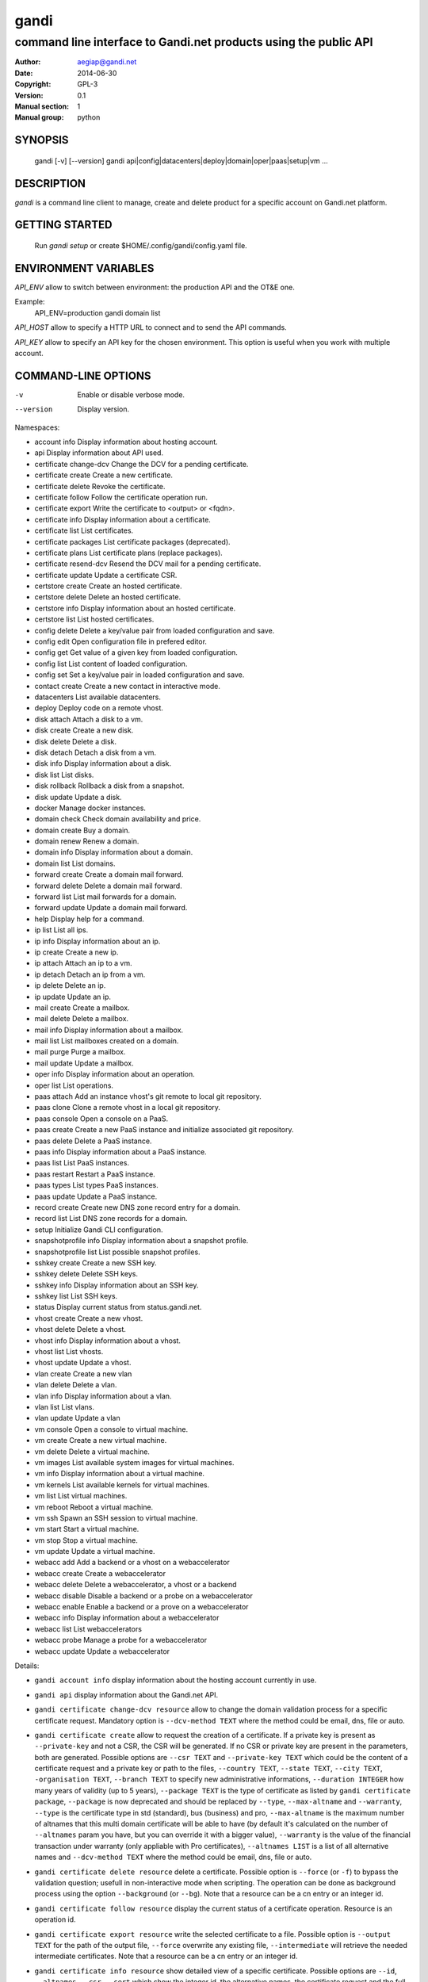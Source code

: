 =======
 gandi
=======

-----------------------------------------------------------------
command line interface to Gandi.net products using the public API
-----------------------------------------------------------------

:Author: aegiap@gandi.net
:Date: 2014-06-30
:Copyright: GPL-3
:Version: 0.1
:Manual section: 1
:Manual group: python

SYNOPSIS
========

  gandi [-v] [--version]
  gandi api|config|datacenters|deploy|domain|oper|paas|setup|vm ...

DESCRIPTION
===========

`gandi` is a command line client to manage, create and delete product for a specific account
on Gandi.net platform.

GETTING STARTED
===============

  Run `gandi setup` or create $HOME/.config/gandi/config.yaml file.

ENVIRONMENT VARIABLES
=====================

`API_ENV` allow to switch between environment: the production API and the OT&E one.

Example:
  API_ENV=production gandi domain list


`API_HOST` allow to specify a HTTP URL to connect and to send the API commands.

`API_KEY` allow to specify an API key for the chosen environment. This option is useful when you work with multiple account.

COMMAND-LINE OPTIONS
=====================

-v          Enable or disable verbose mode.
--version   Display version.

Namespaces:

*  account info            Display information about hosting account.
*  api                     Display information about API used.
*  certificate change-dcv  Change the DCV for a pending certificate.
*  certificate create      Create a new certificate.
*  certificate delete      Revoke the certificate.
*  certificate follow      Follow the certificate operation run.
*  certificate export      Write the certificate to <output> or <fqdn>.
*  certificate info        Display information about a certificate.
*  certificate list        List certificates.
*  certificate packages    List certificate packages (deprecated).
*  certificate plans       List certificate plans (replace packages).
*  certificate resend-dcv  Resend the DCV mail for a pending certificate.
*  certificate update      Update a certificate CSR.
*  certstore create        Create an hosted certificate.
*  certstore delete        Delete an hosted certificate.
*  certstore info          Display information about an hosted certificate.
*  certstore list          List hosted certificates.
*  config delete           Delete a key/value pair from loaded configuration and save.
*  config edit             Open configuration file in prefered editor.
*  config get              Get value of a given key from loaded configuration.
*  config list             List content of loaded configuration.
*  config set              Set a key/value pair in loaded configuration and save.
*  contact create          Create a new contact in interactive mode.
*  datacenters             List available datacenters.
*  deploy                  Deploy code on a remote vhost.
*  disk attach             Attach a disk to a vm.
*  disk create             Create a new disk.
*  disk delete             Delete a disk.
*  disk detach             Detach a disk from a vm.
*  disk info               Display information about a disk.
*  disk list               List disks.
*  disk rollback           Rollback a disk from a snapshot.
*  disk update             Update a disk.
*  docker                  Manage docker instances.
*  domain check            Check domain availability and price.
*  domain create           Buy a domain.
*  domain renew            Renew a domain.
*  domain info             Display information about a domain.
*  domain list             List domains.
*  forward create          Create a domain mail forward.
*  forward delete          Delete a domain mail forward.
*  forward list            List mail forwards for a domain.
*  forward update          Update a domain mail forward.
*  help                    Display help for a command.
*  ip list                 List all ips.
*  ip info                 Display information about an ip.
*  ip create               Create a new ip.
*  ip attach               Attach an ip to a vm.
*  ip detach               Detach an ip from a vm.
*  ip delete               Delete an ip.
*  ip update               Update an ip.
*  mail create             Create a mailbox.
*  mail delete             Delete a mailbox.
*  mail info               Display information about a mailbox.
*  mail list               List mailboxes created on a domain.
*  mail purge              Purge a mailbox.
*  mail update             Update a mailbox.
*  oper info               Display information about an operation.
*  oper list               List operations.
*  paas attach             Add an instance vhost's git remote to local git repository.
*  paas clone              Clone a remote vhost in a local git repository.
*  paas console            Open a console on a PaaS.
*  paas create             Create a new PaaS instance and initialize associated git repository.
*  paas delete             Delete a PaaS instance.
*  paas info               Display information about a PaaS instance.
*  paas list               List PaaS instances.
*  paas restart            Restart a PaaS instance.
*  paas types              List types PaaS instances.
*  paas update             Update a PaaS instance.
*  record create           Create new DNS zone record entry for a domain.
*  record list             List DNS zone records for a domain.
*  setup                   Initialize Gandi CLI configuration.
*  snapshotprofile info    Display information about a snapshot profile.
*  snapshotprofile list    List possible snapshot profiles.
*  sshkey create           Create a new SSH key.
*  sshkey delete           Delete SSH keys.
*  sshkey info             Display information about an SSH key.
*  sshkey list             List SSH keys.
*  status                  Display current status from status.gandi.net.
*  vhost create            Create a new vhost.
*  vhost delete            Delete a vhost.
*  vhost info              Display information about a vhost.
*  vhost list              List vhosts.
*  vhost update            Update a vhost.
*  vlan create             Create a new vlan
*  vlan delete             Delete a vlan.
*  vlan info               Display information about a vlan.
*  vlan list               List vlans.
*  vlan update             Update a vlan
*  vm console              Open a console to virtual machine.
*  vm create               Create a new virtual machine.
*  vm delete               Delete a virtual machine.
*  vm images               List available system images for virtual machines.
*  vm info                 Display information about a virtual machine.
*  vm kernels              List available kernels for virtual machines.
*  vm list                 List virtual machines.
*  vm reboot               Reboot a virtual machine.
*  vm ssh                  Spawn an SSH session to virtual machine.
*  vm start                Start a virtual machine.
*  vm stop                 Stop a virtual machine.
*  vm update               Update a virtual machine.
*  webacc add              Add a backend or a vhost on a webaccelerator
*  webacc create           Create a webaccelerator
*  webacc delete           Delete a webaccelerator, a vhost or a backend
*  webacc disable          Disable a backend or a probe on a webaccelerator
*  webacc enable           Enable a backend or a prove on a webaccelerator
*  webacc info             Display information about a webaccelerator
*  webacc list             List webaccelerators
*  webacc probe            Manage a probe for a webaccelerator
*  webacc update           Update a webaccelerator


Details:

* ``gandi account info`` display information about the hosting account currently in use.

* ``gandi api`` display information about the Gandi.net API.

* ``gandi certificate change-dcv resource`` allow to change the domain validation process for a specific certificate request. Mandatory option is ``--dcv-method TEXT`` where the method could be email, dns, file or auto.

* ``gandi certificate create`` allow to request the creation of a certificate. If a private key is present as ``--private-key`` and not a CSR, the CSR will be generated. If no CSR or private key are present in the parameters, both are generated. Possible options are ``--csr TEXT`` and ``--private-key TEXT`` which could be the content of a certificate request and a private key or path to the files, ``--country TEXT``, ``--state TEXT``, ``--city TEXT``, ``-organisation TEXT``, ``--branch TEXT`` to specify new administrative informations, ``--duration INTEGER`` how many years of validity (up to 5 years), ``--package TEXT`` is the type of certificate as listed by ``gandi certificate package``, ``--package`` is now deprecated and should be replaced by ``--type``, ``--max-altname`` and ``--warranty``, ``--type`` is the certificate type in std (standard), bus (business) and pro, ``--max-altname`` is the maximum number of altnames that this multi domain certificate will be able to have (by default it's calculated on the number of ``--altnames`` param you have, but you can override it with a bigger value), ``--warranty`` is the value of the financial transaction under warranty (only appliable with Pro certificates), ``--altnames LIST`` is a list of all alternative names and ``--dcv-method TEXT`` where the method could be email, dns, file or auto.

* ``gandi certificate delete resource`` delete a certificate. Possible option is ``--force`` (or ``-f``) to bypass the validation question; usefull in non-interactive mode when scripting. The operation can be done as background process using the option ``--background`` (or ``--bg``). Note that a resource can be a cn entry or an integer id.

* ``gandi certificate follow resource`` display the current status of a certificate operation. Resource is an operation id.

* ``gandi certificate export resource`` write the selected certificate to a file. Possible option is ``--output TEXT`` for the path of the output file, ``--force`` overwrite any existing file, ``--intermediate`` will retrieve the needed intermediate certificates. Note that a resource can be a cn entry or an integer id.

* ``gandi certificate info resource`` show detailed view of a specific certificate. Possible options are ``--id``, ``--altnames``, ``--csr``, ``--cert`` which show the integer id, the alternative names, the certificate request and the full certificate, ``--all-status`` show the certificate without regard for its status. Note that a resource can be a cn entry or an integer id.

* ``gandi certificate list`` Possible options are ``--id``, ``--altnames``, ``--csr``, ``--cert`` which show the integer id, the alternative names, the certificate request and the full certificate for each element of the list, ``--all-status`` show certificates without regards to their status, ``--status``, ``--dates`` show the status of the certificate and the creation and expiration dates, ``--limit INTEGER`` show a subset of the list.

* ``gandi certificate packages`` show a full list of all available certificate types, this is depreacted, replace it by ``certificate plans``.

* ``gandi certificate plans`` show a full list of all available certificate plans.

* ``gandi certificate resend-dcv resource`` send the validation email again (only for the 'email' DCV method). Note that a resource can be a cn entry or an integer id.

* ``gandi certificate update resource`` modify the options of a certificate. Possible options are ``--csr TEXT``, ``--private-key TEXT`` could be either the content of a certificate request and a private key or a path to the files, ``--country TEXT``, ``--state TEXT``, ``--city TEXT``, ``--organisation TEXT``, ``--branch TEXT`` to specify new administrative informations, ``--altnames LIST`` to change all the alternative names (comma separated text without space), ``--dcv-method TEXT`` with domain validation process method in email, dns, file, auto. Note that a resource can be a CN entry or an integer id.

* ``gandi certstore create`` create a new hosted certificate that will be associated to paas vhost or webaccs. Possible options are ``--private-key PK`` (or ``--pk``) to give the private key and ``--certificate CERT`` (or ``--crt``) to give the certificate (the certificate can also be given by its id with ``--certificate-id ID``.

* ``gandi certstore delete resource`` delete all hosted certificate corresponding to the resource (/!\ if you give an FQDN, it will delete all hosted certificate that correspond). Possible option is ``--force`` (or ``-f``) to continue deleting without asking.

* ``gandi certstore info resource`` show detailed view of hosted certificates corresponding to the resource.

* ``gandi certstore list`` list all the hosted certificates for this account. Possible options are ``--id`` to show the id, ``--vhosts`` to show the associated vhosts, ``--fqdns`` to show the fqdns contained in that certificate, ``--dates`` to show the create and expire dates and ``--limit`` to limit the number of elements in the list.

* ``gandi config key value`` configure value in the configuration file. With no option, configuration setting is stored in the local directory, which makes it suitable for code repositories. Using the ``-g`` flag, the change is stored in the global configuration file.

* ``gandi contact create`` create a new contact in interactive mode.

* ``gandi datacenters`` list all the datacenters of the Gandi.net platform. Possible option is ``--id`` to obtain the id of the datacenter. Most of the time you will be able to use the dc_code as parameter to the methods.

* ``gandi deploy`` deploy the remote git repository to the virtualhost setup on a Gandi Simple Hosting instance. Available options are ``--remote`` to specify the git remote to extract deploy url from, and ``--branch`` to specify the branch to deploy. By default, the command uses the ``gandi`` remote to extract deploy url, and deploys the ``master`` branch. In case the supplied remote is not a valid Simple Hosting git remote, the command will fallback to guessing the Simple Hosting remote from git configuration of the branch to deploy. Requires a Simple Hosting git remote attached to the current directory.

* ``gandi disk create`` create a new virtual disk. Possible options are ``--name TEXT`` for the label of the virtual disk (if not present, will be autogenerated), ``--size SIZE[M|G|T]`` for the new size of the disk, ``--datacenter FR-SD2|US-BA1|LU-BI1`` for the geographical datacenter as listed by ``gandi datacenters``, ``--vm TEXT`` to attach the newly create virtual disk to an existing virtual machine instance, ``--snapshotprofile 1|2|3|7`` to select a profile of snapshot to apply to the disk for keeping multiple version of data in a timeline. ``--source TEXT`` to create a disk from another existing source e.g a disk, snapshot or from a public image as listed by ``gandi vm images``. The operation can be done as background process using the option ``--background`` (or ``--bg``).

* ``gandi disk delete resource`` delete a virtual disk identified as resource. Possible option is ``--force`` (or ``-f``) to bypass the validation question; useful in non-interactive mode when scripting. The operation can be done as background process using the option ``--background`` (or ``--bg``).

* ``gandi disk info resource`` show a detailed view of a specific virtual disk identified as resource.

  ``gandi disk list`` show a list of virtual disk. Possible options to filter the list are : ``--only-data`` and ``--only-snapshot`` which limit the list to regular disk and to snapshots, ``--type`` add the type of the virtual disk, ``--id`` add the integer id of each virtual disk, ``--vm`` show the virtual machines by which the disk are used, ``--snapshotprofile`` show the profile of data retention associated, ``--datacenter`` which filter the output according to disk datacenter location and ``--limit INTEGER`` show only a limit amount of disks.

* ``gandi disk update resource`` modify the options of a virtual disk. Possible options are ``--kernel KERNEL`` to setup or update disk kernel, ``--cmdline TEXT`` to change kernel cmdline, ``--name TEXT`` for the label of the virtual disk, ``--size [+]SIZE[M|G|T]`` for the new size of the disk, if optionnal + prefix is provided, size value will be added to current disk size, a size suffix (M for megabytes up to T for terabytes) is optional, megabytes is the default if no suffix is present, ``--snapshotprofile TEXT`` to select a profile of snapshot to apply to the disk for keeping multiple version of data in a timeline, ``--delete-snapshotprofile`` to remove snapshot profile associated to this virtual disk. All these modification can be done as background process using the option ``--background`` (or ``--bg``).

* ``gandi disk attach disk vm`` attach the given disk to the given vm, if the disk is currently attached, it will start by detaching it. Possible options: ``--force`` to skip all questions about detaching and attaching; ``--position INTEGER`` (or ``-p``) to specify the position at which the disk should be attached (0 for system disk); ``--read-only`` (or ``-r``) to attach the disk in read-only mode. All these modification can be done as background process using the option ``--background`` (or ``--bg``).

* ``gandi disk detach disk`` detach the disk from the vm it is currently attached. Possible option is ``--force`` to skip all questions about detaching. All these modification can be done as background process using the option ``--background`` (or ``--bg``).

* ``gandi disk rollback resource`` will rollback a disk from a snapshot. This modification can be done as background process using the option ``--background`` (or ``--bg``).

* ``gandi disk snapshot resource`` will create a snapshot on the fly from a disk. Possible option is ``--name TEXT`` for the name of the snapshot (if not present, will be autogenerated). The operation can be done as background process using the option ``--background`` (or ``--bg``).

* ``gandi docker`` will setup ssh forwarding towards a gandi VM, remotely feeding a docker unix socket. This, for example, can be used for zeroconf access to scripted temporary build VMs. The ``--vm`` option alters the ``dockervm`` configuration parameter and can be used to set the VM used for future docker connections. ``dockervm`` can also be set locally for per-project vms (See ``gandi config``). *NOTE*: passing option parameters to docker require the usage of the POSIX argument parsing ``--`` separator. *NOTE*: a local docker client is required for this command to operate.

* ``gandi domain create domain.tld`` helps register a domain. Options are ``--domain domain.tld`` for the domain you want to get (/!\ this option is deprecated and will be removed upon next release), ``--duration INTEGER RANGE`` for the registration period, ``--owner TEXT``, ``--admin TEXT``, ``--tech TEXT``, ``--bill TEXT`` for the four contacts to pass to the creation process, ``--nameserver TEXT`` for adding custom nameservers. All these modification can be done as background process using the option ``--background`` (or ``--bg``).

* ``gandi domain renew domain.tld`` will renew a domain. Available option is ``--duration INTEGER RANGE`` for the registration period. All these modification can be done as background process using the option ``--background`` (or ``--bg``).

* ``gandi domain info domain.tld`` show information about the specific domain ``domain.tld`` : owner, admin, billing and technical contacts, fully qualified domain name, nameservers, associated zone, associated tags and more.

* ``gandi domain list`` show all the domains in the Gandi account. Possible option is ``--limit INTEGER`` which will show a subset of the list.

* ``gandi forward create address@domain.tld`` create a new mail forward. Mandatory option is ``-d, --destination TEXT`` to define a forward destination for this domain mail, this option can be used multiple times.

* ``gandi forward delete address@domain.tld`` delete mail forward ``address@domain.tld``. Possible option is ``--force`` (or ``-f``) to bypass the validation question; useful in non-interactive mode when scripting.

* ``gandi forward list domain.tld`` show all existing mail forwards for specific domain ``domain.tld``. Possible option to filter the list: ``--limit INTEGER`` show only a limited amount of mail forwards.

* ``gandi forward update address@domain.tld`` update mail forward ``address@domain.tld``. Possible options are ``-a, --dest-add TEXT`` to add a forward destination for this mail forward, can be used multiple times, ``-d, --dest-del TEXT`` to delete a forward destination for this mail forward, can be used multiple times.

* ``gandi help command`` display help for command, if command is a namespace it will display list of available commands for this namespace.

* ``gandi ip list`` show all the ip created in Gandi hosting for the account. Possible options to filter the list are : ``--attached`` to only show attached ips, ``--detached`` to only show detached ips, ``--vlan`` to filter by vlan name, and ``--type`` (being in ``public`` or ``private``) to only show public or private ips. Possible options to get more details are : ``--version`` to get the ip version, ``--reverse`` to get the ip reverse, and ``--vm`` to get the attached vm if any, ``--id`` to add the integer id of each ip.

* ``gandi ip info`` show information about specific ip.

* ``gandi ip create`` create new ip. Possible options are ``--datacenter FR-SD2|US-BA1|LU-BI1`` for the geographical datacenter as listed by ``gandi datacenters`` if ``--attach`` is specified this option is useless, ``--ip-version 4|6`` for version of created IP, ``--bandwidth INTEGER`` to set network bandwidth in bits/s on first network interface created, ``--vlan`` to specify which private vlan should be used, ``--ip`` to specify an ip in the vlan, ``--attach`` to attach this new ip to a vm, and ``--background`` (or ``--bg``) to process in background.

* ``gandi ip attach`` attach an ip to a vm. It takes two parameters, ``ip`` the wanted ip, and ``vm`` the vm to attach, ``ip`` the ip to attach. If the ip is already attached, it will be detached from the previous vm before being attached to the given one. Possible options are ``--force`` to bypass the validation question; useful in non-interactive mode when scripting, and ``--background`` (or ``--bg``) to process in background.

* ``gandi ip detach`` detach an ip from a vm. It only takes one parameter, the ``ip``. Possible options are ``--force`` to bypass the validation question; useful in non-interactive mode when scripting, and ``--background`` (or ``--bg``) to process in background.

* ``gandi ip delete`` delete one or more ips. If the ip is still attached, it will detach it before deleting it. Possible options are ``--force`` to bypass the validation question; useful in non-interactive mode when scripting, and ``--background`` (or ``--bg``) to process in background.

* ``gandi ip update`` update an ip. The only available parameter is now ``--reverse``, to specify a reverse (PTR record) name for this ip address.

* ``gandi mail create login@domain.tld`` create a new mailbox. Possible options are ``-q, --quota INTEGER`` to define a quota for this mailbox, ``-f, --fallback TEXT`` to define a fallback addresse, ``-a, --alias TEXT`` to add an alias for this mailbox, this last option can be used multiple times.

* ``gandi mail delete login@domain.tld`` delete mailbox ``login@domain.tld``. Possible option is ``--force`` (or ``-f``) to bypass the validation question; useful in non-interactive mode when scripting.

* ``gandi mail info login@domain.tld`` show information about mailbox ``login@domain.tld``.

* ``gandi mail list domain.tld`` show all existing mailboxes for specific domain ``domain.tld``.

* ``gandi mail purge login@domain.tld`` purge mailbox ``login@domain.tld``. Possible options are ``-a, --alias`` to purge all aliases on this mailbox, ``--force`` (or ``-f``) to bypass the validation question; useful in non-interactive mode when scripting. The operation can be done as background process using the option ``--background`` (or ``--bg``).

* ``gandi mail update login@domain.tld`` update mailbox ``login@domain.tld``. Possible options are ``-p, --password`` will prompt for a new password for this mailbox, ``-q, --quota INTEGER`` to define a quota for this mailbox, ``-f, --fallback TEXT`` to define a fallback addresse, ``-a, --alias-add TEXT`` to add an alias for this mailbox, can be used multiple times, ``-d, --alias-del TEXT`` to delete an alias for this mailbox, can be used multiple times.

* ``gandi oper info id`` show information about the operation ``id``.

* ``gandi oper list`` show all the running operation on your product at Gandi (for example Simple Hosting, domain, hosting). Possible option is ``--limit INTEGER`` which list only a subset of the full list of running operations (default is 100), ``--step`` to filter on specific step possible values are: BILL, WAIT, RUN, ERROR (default to BILL, WAIT, RUN).

* ``gandi paas attach instance`` Add the Simple Hosting instance's vhost git remote to a local git repository. By default, the git remote's name is gandi; it can be overriden by using the ``--remote TEXT`` option.

* ``gandi paas clone instance`` clone all files of a remote virtual host, for a given Simple Hosting instance, to a local git repository. Override the default vhost by passing ``--vhost TEXT``. The destination directory to clone to can be overriden by using the ``--directory`` option. By default the origin name is set to gandi, it can be overriden with the ``--origin TEXT`` option.

* ``gandi paas console resource`` open a console to the SimpleHosting. Note that resource could be a full qualified domain name or an integer id.

* ``gandi paas create`` allow to create a Simple Hosting instance. Mandatory option is  ``--password TEXT`` for the password of the instance. Possible option are ``--name TEXT`` for the name of the instance (if not present, will be autogenerated), ``--size s|m|x|xl|xxl`` for the size (amount of RAM and processes), ``--type TYPE`` for the type as listed by the ``gandi paas types`` command, ``--quantity INTEGER`` for the additional disk space, ``--duration TEXT`` for the number of month suffixed with 'm', ``--datacenter FR-SD2|US-BA1|LU-BI1`` for the geographical datacenter as listed by ``gandi datacenters``, ``--vhosts TEXT`` for a list of virtual hosts to link to this instance, ``--ssl`` to activate SSL on all vhosts, ``--pk`` to give the private key used to generate the certificate if it's linked to the same account in certificate section, and ``--poll-cert`` to wait for certificate generation in case you want to get one with Gandi (certificate create can take some time to achieve), ``--snapshotprofile INTEGER`` for the snapshot profile for the disk of the instance, ``--delete-snapshotprofile`` to remove the snapshotprofile on the instance , ``--sshkey TEXT`` to specifiy a name of a SSH key. The operation can be done as background process using the option ``--background`` (or ``--bg``).

* ``gandi paas delete resource`` delete a Simple Hosting instance. Possible option is ``--force`` (or ``-f``) to bypass the validation question; useful in non-interactive mode when scripting. The operation can be done as background process using the option ``--background`` (or ``--bg``).

* ``gandi paas info resource`` show details about a specific Simple Hosting instance. Possible option is ``--stat`` in order to get statistic of the cached pages (it's based on the last 24 hours).

* ``gandi paas list`` show all the Simple Hosting instances. Possible options are ``--state TEXT`` for filtering the output by a specific state, ``--id`` which display the integer identificator, ``--vhosts`` which show all the virtual hosts associated with each instances, ``--type`` which display the type of Simple Hosting and ``--limit INTEGER`` which show only a subset of the full Simple Hosting list (default is 100).

* ``gandi paas restart resource`` allow to restart a Simple Hosting instance. Possible option is ``--force`` (or ``-f``) to bypass the validation question; useful in non-interactive mode when scripting. The operation can be done as background process using the option ``--background`` (or ``--bg``).

* ``gandi paas types`` show all the Simple Hosting type available. For example: phpmysql which provides PHP and MySQL or pythonmongodb which provides Python and MongoDB.

* ``gandi paas updates resource`` modify the options of a Simple Hosting. Possible options are ``--name TEXT`` which allow to rename a instance, ``--size s|m|x|xl|xxl`` to change the size of the instance, ``--quantity INTEGER`` to add disk space, ``--password`` to change the password of the instance, ``--sshkey TEXT`` to specifiy a name of a SSH key, ``--upgrade`` flag to upgrade the instance to the latest system image, ``--console TEXT`` to enable or disable the console, ``--snapshotprofile TEXT`` to set the snapshot profile for the disk of the instance, ``--reset-mysql-password TEXT`` to reset the root password of MySQLd running on the instance. All these modification can be done as background process using the option ``--background`` (or ``--bg``).

* ``gandi record create domain.tld`` will create new DNS zone record entry for specific domain ``domain.tld`` in a new zone version and activate it. Mandatory options are ``--zone-id INTEGER`` to specify a zone id to use, if not provided default zone will be used, ``--name TEXT`` to set record relative name, may contains leading wildcard, use @ for empty name, ``--type A|AAAA|CNAME|MX|NS|TXT|WKS|SRV|LOC|SPF`` to set record type, ``--value TEXT`` to set record value, may contains up to 1024 ascii characters. Possible options are ``--ttl INTEGER`` to set record time to live value.

* ``gandi record list domain.tld`` show the list of DNS zone records for specific domain ``domain.tld``. Possible options are ``--zone-id INTEGER`` to specify a zone id to use, if not provided default zone will be used, ``--limit INTEGER`` show a subset of the list.

* ``gandi setup`` initialize the configuration for the tool.

* ``gandi snapshotprofile info resource`` detail the information about a profile : frequency of snapshot and retention period.

* ``gandi snapshotprofile list`` show the list of all profile for virtual disk snapshot. Possible options are ``--only-paas`` and ``--only-vm`` to filter the output and show only the subset of profile for the Simple Hosting or the Gandi Hosting.

* ``gandi sshkey create --name label`` add a SSH key identified by ``label`` which could be used for authentification. Possible option are ``--value TEXT``  with the content of the SSH public key or ``--filename FILENAME`` with the path to a file containing the SSH public key.

* ``gandi sshkey delete resource`` remove a SSH key. Resource can be a name or the specific id.

* ``gandi sshkey info resource`` show details of an SSH key: name and fingeprint in MD5 hash. Possible option are ``--id`` which also show the id of theSSH key and ``--value`` which show the content of the SSH key.

* ``gandi sshkey list`` show all the SSH keys registered. Possible option are ``--id`` which add numeric identificator and ``--limit INTEGER`` which show only a subset of the SSH keys.

* ``gandi status`` shows the current status for all services as seen on status.gandi.net. Possible option is to provide a service name to the command to retrieve only the status of this service.

* ``gandi vhost create virtualhost.domain.tld`` adds a virtual host. Use the mandatory option ``--paas TEXT`` to specify the Simple Hosting instance on which it will create the virtual host, ``--alter-zone`` will update the domain zone, ``--ssl`` to activate SSL on that host, ``--pk`` to give the private key used to generate the certificate if it's linked to the same account in certificate section, and ``--poll-cert`` to wait for certificate generation in case you want to get one with Gandi (certificate create can take some time to achieve). Creation can be done as background process using the option ``--background`` (or ``--bg``) it will have no effet on the certificate creation process.

* ``gandi vhost delete host.domain.tld`` delete a virtual host after asking for user validation. Possible option is ``--force`` to bypass the validation question; useful in non-interactive mode when scripting. Deletion can be done as background process using the option ``--background`` (or ``--bg``).

* ``gandi vhost info host.domain.tld`` show details about a specific virtual host. Possible option is ``--ids`` which show the integer identificator.

* ``gandi vhost list`` show all the virtual host defined in Simple Hosting. Possible option are ``--names`` which add the name of the Simple Hosting instance on which the virtual host is setup, ``--ids`` which show the integer identificator and ``--limit INTEGER`` which show a subset of the full list of virtual host.

* ``gandi vhost update host.domain.tld`` allow to activate SSL on this host. Possible options are ``--ssl`` to activate SSL on that host, ``--pk`` to give the private key used to generate the certificate if it's linked to the same account in certificate section, and ``--poll-cert`` to wait for certificate generation in case you want to get one with Gandi (certificate create can take some time to achieve).

* ``gandi vlan create`` add a new vlan. Mandatory options are ``--name TEXT`` for the label of the vlan, ``--datacenter FR-SD2|US-BA1|LU-SD1`` for the geographical datacenter as listed by ``gandi datacenters``. Possible options are ``--subnet`` to set a subnet and ``--gateway`` to set the gateway. The operation can be done as background process using the option ``--background`` (or ``--bg``).

* ``gandi vlan delete resource`` delete a vlan after asking for user validation. Possible option is ``--force`` to bypass the validation question; useful in non-interactive mode when scripting. Deletion can be done as background process using the option ``--background`` (or ``--bg``).

* ``gandi vlan info resource`` show details of a specific vlan.

* ``gandi vlan list`` show all the vlan created in Gandi hosting for the account. Possible options are ``--id`` to obtain the id of each vlan, ``--datacenter FR-SD2|US-BA1|LU-BI1`` which filter by geograhical datacenter.

* ``gandi vlan update`` update a vlan. Mandatory options are ``--name TEXT`` for the label of the vlan.

* ``gandi vm console resource`` open a console on the virtual machine and give you a shell access.

* ``gandi vm create`` create a new virtual machine. Possible options are ``--hostname TEXT`` for the hostname of the machine (if not present, will be autogenerated), ``--datacenter FR-SD2|US-BA1|LU-SD1`` for the geographical datacenter as listed by ``gandi datacenters``, ``--memory INTEGER`` for quantity of memory, ``--cores INTEGER`` for number of virtual CPU, ``--ip-version 4|6`` for version of created IP, it can be omitted if ``--vlan`` is given, ``--vlan`` to set the vm on the specified vlan and ``--ip`` to set the ip in that vlan, ``--bandwidth INTEGER`` to set network bandwidth in bits/s on first network interface created, ``--login TEXT`` to define login to created on virtual machine, ``--image TEXT`` for the disk image to be used to boot the virtual machine as listed by ``gandi vm images``, ``--sshkey TEXT`` to specifiy name of a SSH key, ``--password`` will prompt for a password to set for the created login, ``--run TEXT`` to specify shell command that will run at the first boot of virtual machine. The operation can be done as background process using the option ``--background`` (or ``--bg``). You can specify the virtual machine system disk size with the ``--size`` parameter (unit MiB). If not run in background, this command will spawn an ssh session to the created virtual machine. You can use the ``--script`` option to upload, then run a script on the VM after creation. Be sure to provide an executable file as an argument to the ``--script`` option. The ``--script-args TEXT`` optional argument allows you to complete script invocation with arguments. You can open a ssh session to the virtual machine after creation by using ``--ssh`` parameter.

* ``gandi vm delete resource`` destroy a virtual machine, its main disk and its first virtual network interface. This operation can be done as background process using the option ``--background`` (or ``--bg``). Another possible parameter is ``--force`` to bypass the validation question; useful in non-interactive mode when scripting.

* ``gandi vm images pattern`` list all the available images of system whose name contains the pattern. Possible option is ``--datacenter FR-SD2|US-BA1|LU-BI1`` which filter by geograhical datacenter.

* ``gandi vm kernel pattern`` list all the available kernels whos name contains the pattern. Possible options are ``--flavor TEXT`` to filter given kernel flavors, ``--vm TEXT`` to only show kernels available for a given vm, ``--datacenter FR-SD2|US-BA1|LU-BI1`` to specify a given datacenter.

* ``gandi vm list`` show all the virtual machine created in Gandi hosting for the account. Possible options are ``--state`` which filter the output according to define virtual machine state, ``--datacenter`` which filter the output according to virtual machine datacenter, ``--id`` to obtain the id of each virtual machine, ``--limit INTEGER`` which list only a subset of the full list of virtual machines.

* ``gandi vm info resource`` show details of a specific operation. Use ``--stat`` in order to get general statistics of the VM's resources.

* ``gandi vm ssh resource [args]`` open a ssh connection on the virtual machine and give you a shell access. The ``-i TEXT`` option (or ``--identity TEXT``) refers to a local ssh key, as used in the ssh command. The ``-l TEXT``, ``--login TEXT`` or ``user@host`` form specifies remote username in the same way. Using ``--wipe-key``, previous entry for that host is discarded from the known_hosts file first. Using ``--wait`` parameter, the command will wait for sshd to spin up on virtual machine before trying to open a ssh connection. You can add arguments (be sure to prefix options with the POSIX argument parsing ``--`` separator) and commands to ssh, as used in the ssh command.

* ``gandi vm start resource`` allow to start a virtual machine (a resource can either be a hostname as defined in the creation process or the id of the virtual machine). This operation can be done as background process using the option ``--background`` (or ``--bg``).

* ``gandi vm stop resource``, same parameter as start but allow to stop the virtual machine. Obviously.

* ``gandi vm reboot resource``, same parameter as start but allow to reboot a virtual machine.

* ``gandi vm update resource`` allow to change the quantity of memory (using ``--memory INTEGER``), the number of virtual CPU (using ``--cores INTEGER``), enable the virtual console which allow to get a shell to the virtual machine even without network interfaces on the virtual machine (using ``--console``) or change the root password (using ``--password``). All these modification can be done as background process using the option ``--background`` (or ``--bg``). *NOTE*: Because of the cost of page table setup, a maximum memory limit has to be given for some kernels, limiting dynamic updates. You cannot online resize a VM memory crossing this value, and the ``--reboot`` option allows you to acknowledge the required reboot.

* ``gandi webacc add resource`` add a backend or a vhost on a webaccelerator. Possible options are ``--vhost TEXT`` to add the fully qualified domain name (FQDN like host.domain.tld) to the webaccelerator, can be used multiple times, ``--backend TEXT`` to specify an IP address, can be used multiple times, using format ip[:port], ``--port INTEGER`` to set a default port value for backend parameters if not specified in backend format, ``--ssl`` to activate ssl for vhost, ``--private-key TEXT`` to provide the private key used to generate the ssl certificate, ``--zone-alter`` to alter and activate zone file if Gandi DNS are used for the domain, ``--poll-cert`` will wait for the certificate creation to be finished, be warned that this can take a long time.

* ``gandi webacc create NAME`` create a new webaccelerator. Mandatory options are ``--datacenter FR-SD2|US-BA1|LU-BI1`` for the geographical datacenter as listed by ``gandi datacenters`` where the webaccelerator will be created. Possible options are ``--backend TEXT`` to specify an IP address, can be used multiple times, using format ip[:port], ``--port INTEGER`` to set a default port value for backend parameters if not specified in backend format, ``--vhost TEXT`` to add the fully qualified domain name (FQDN like host.domain.tld) to the webaccelerator, can be used multiple times, ``--ssl`` to activate ssl for vhost, ``--private-key TEXT`` to provide the private key used to generate the ssl certificate, ``--zone-alter`` to alter and activate zone file if Gandi DNS are used for the domain, ``--poll-cert`` will wait for the certificate creation to be finished, be warned that this can take a long time, ``--ssl-enable`` to activate SSL support on the webaccelerator, ``--algorithm [client-ip, round-robin]`` to choose the loadbalancer algorithm defaulting to ``client-ip``.

* ``gandi webacc delete`` delete a webaccelerator, a vhost or a backend. Possible options are ``--webacc TEXT`` to specify the webaccelerator name to be deleted, ``--backend TEXT`` to specify an IP address to be deleted, can be used multiple times, using format ip[:port], ``--port INTEGER`` to set a default port value for backend parameters if not specified in backend format, ``--vhost TEXT`` to remove the fully qualified domain name (FQDN like host.domain.tld) from the webaccelerator, can be used multiple times.

* ``gandi webacc disable`` disable a backend or a probe on a webaccelerator. Possible options are ``--backend TEXT`` to specify an IP address to be disabled, can be used multiple times, using format ip[:port], ``--port INTEGER`` to set a default port value for backend parameters if not specified in backend format, ``--probe`` to disable probe for the webaccelerator, requires the webaccelerator name to be passed to the command.

* ``gandi webacc enable`` enable a backend or a probe on a webaccelerator. Possible options are ``--backend TEXT`` to specify an IP address to be enabled, can be used multiple times, using format ip[:port], ``--port INTEGER`` to set a default port value for backend parameters if not specified in backend format, ``--probe`` to enable probe for the webaccelerator, requires the webaccelerator name to be passed to the command.

* ``gandi webacc info resource`` display information about a webaccelerator. Possible options are ``--format [json, pretty-json]`` to specify output format to be used.

* ``gandi webacc list`` show all the webaccelerators. Possible options are ``--limit INTEGER`` which shows only a subset of the webaccelerators list, ``--format [json, pretty-json]`` to specify output format to be used.

* ``gandi webacc probe resource`` manage a probe for a webaccelerator. Possible options are ``--enable`` to enable the probe on the webaccelerator, ``--disable`` to disable the probe on the webaccelerator, ``--host TEXT`` to set the host value for testing the probe, ``--test`` to test the probe on the webaccelerator, ``--interval INTEGER`` to set interval for the probe to be checked, ``--url TEXT`` to set the probe url in the virtual host, ``--window INTEGER`` to set total number of probes to consider health decision, ``--threshold INTEGER`` to set number of probes to consider in the window, ``--timeout INTEGER`` to set the timeout in seconds, ``--http-method [GET, POST, PUT, DELETE, OPTIONS]`` to set HTTP method used for the probe check, ``--http-response INTEGER`` to set HTTP response code expected by the probe

* ``gandi webacc update resource`` update a webaccelerator.  Possible options are ``--name TEXT`` to change the name of the webaccelerator, ``--algorithm [client-ip, round-robin]`` to change the loadbalancer algorithm, ``--ssl-enable`` to activate SSL support on the webaccelerator, ``--ssl-disable`` to deactivate SSL support on the webaccelerator.


ENVIRONMENT
===========

The GANDI_CONFIG environment variable can be used to override the global configuration file.

FILES
=====

Configuration file is $HOME/.config/gandi/config.yaml, overriden by the GANDI_CONFIG environment variable as described above.

AUTHORS
=======

Originaly created by Dejan Filipovic for Gandi S.A.S.
Copyright (c) 2014-2015 - Gandi S.A.S

CONTRIBUTORS
============

 - Dejan Filipovic <sayoun@gandi.net>
 - Olivier Roussy <olivier@gandi.net>
 - Guillaume Gauvrit <guillaume.gauvrit@gandi.net>
 - Alexandre Solleiro <alexandre.solleiro@gandi.net>
 - Nicolas Chipaux <aegiap@gandi.net>

VERSION
=======

This is version 0.1.

CHANGELOG
=========

See CHANGES.rst in the project directory or in the documentation directory of your system. For Debian, the CHANGES file will be in /usr/share/doc/gandicli/.

TODO
====

Add missing Gandi product like ``virtual network interface`` or ``private vlan``.

BUGS
====

Please report any bugs or issue on https://github.com/Gandi/gandi.cli by opening an issue using this form https://github.com/Gandi/gandi.cli/issues/new. You can send patches by email to feedback@gandi.net.
